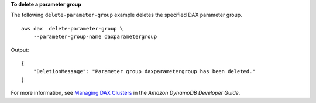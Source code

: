 **To delete a parameter group**

The following ``delete-parameter-group`` example deletes the specified DAX parameter group. ::

    aws dax  delete-parameter-group \
        --parameter-group-name daxparametergroup

Output::

    {
        "DeletionMessage": "Parameter group daxparametergroup has been deleted."
    }

For more information, see `Managing DAX Clusters <https://docs.aws.amazon.com/amazondynamodb/latest/developerguide/DAX.cluster-management.html>`__ in the *Amazon DynamoDB Developer Guide*.
